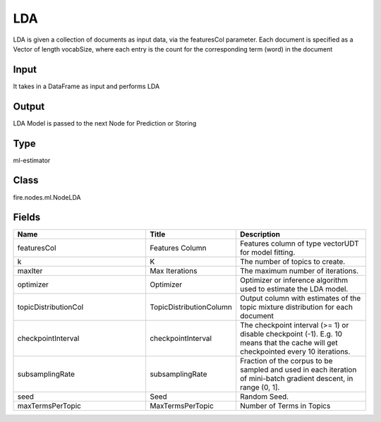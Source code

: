 LDA
=========== 

LDA is given a collection of documents as input data, via the featuresCol parameter. Each document is specified as a Vector of length vocabSize, where each entry is the count for the corresponding term (word) in the document

Input
--------------
It takes in a DataFrame as input and performs LDA

Output
--------------
LDA Model is passed to the next Node for Prediction or Storing

Type
--------- 

ml-estimator

Class
--------- 

fire.nodes.ml.NodeLDA

Fields
--------- 

.. list-table::
      :widths: 10 5 10
      :header-rows: 1

      * - Name
        - Title
        - Description
      * - featuresCol
        - Features Column
        - Features column of type vectorUDT for model fitting.
      * - k
        - K
        - The number of topics to create.
      * - maxIter
        - Max Iterations
        - The maximum number of iterations.
      * - optimizer
        - Optimizer
        - Optimizer or inference algorithm used to estimate the LDA model.
      * - topicDistributionCol
        - TopicDistributionColumn
        - Output column with estimates of the topic mixture distribution for each document
      * - checkpointInterval
        - checkpointInterval
        - The checkpoint interval (>= 1) or disable checkpoint (-1). E.g. 10 means that the cache will get checkpointed every 10 iterations.
      * - subsamplingRate
        - subsamplingRate
        - Fraction of the corpus to be sampled and used in each iteration of mini-batch gradient descent, in range (0, 1].
      * - seed
        - Seed
        - Random Seed.
      * - maxTermsPerTopic
        - MaxTermsPerTopic
        - Number of Terms in Topics




